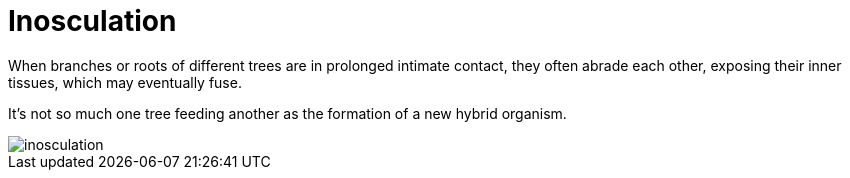 = Inosculation

When branches or roots of different trees are in prolonged intimate contact, they often abrade each other, exposing their inner tissues, which may eventually fuse. 

It's not so much one tree feeding another as the formation of a new hybrid organism.

image::./img/inosculation.png[]